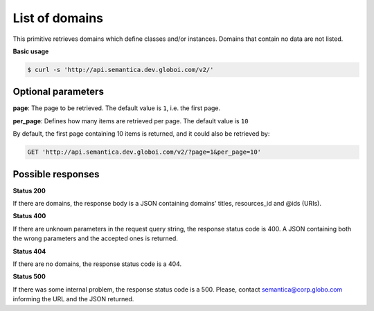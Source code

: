 List of domains
=================

This primitive retrieves domains which define classes and/or instances.
Domains that contain no data are not listed.

**Basic usage**

.. code-block:: bash

  $ curl -s 'http://api.semantica.dev.globoi.com/v2/'

.. program-output:: curl -s 'http://api.semantica.dev.globoi.com/v2/' | python -mjson.tool
  :shell:


Optional parameters
-------------------

**page**: The page to be retrieved. The default value is ``1``, i.e. the first page.

**per_page**: Defines how many items are retrieved per page. The default value is ``10``

By default, the first page containing 10 items is returned, and it could also be retrieved by:

.. code-block:: http

  GET 'http://api.semantica.dev.globoi.com/v2/?page=1&per_page=10'

Possible responses
-------------------


**Status 200**

If there are domains, the response body is a JSON containing domains' titles, resources_id and @ids (URIs).

.. include :: examples/get_domain_200.rst

**Status 400**

If there are unknown parameters in the request query string, the response status code is 400.
A JSON containing both the wrong parameters and the accepted ones is returned.

.. include :: examples/get_domain_400.rst

**Status 404**

If there are no domains, the response status code is a 404.

.. include :: examples/get_domain_404.rst

**Status 500**

If there was some internal problem, the response status code is a 500.
Please, contact semantica@corp.globo.com informing the URL and the JSON returned.
